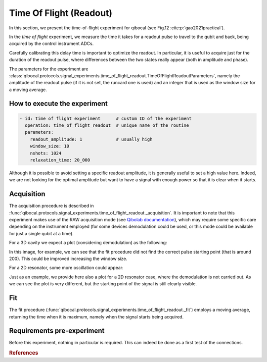 .. _Time Of Flight:

Time Of Flight (Readout)
========================

In this section, we present the time-of-flight experiment for qibocal (see Fig.12 :cite:p:`gao2021practical`).

In the `time of flight` experiment, we measure the time it takes for a readout pulse to travel to the qubit and back, being acquired by the control instrument ADCs.

Carefully calibrating this delay time is important to optimize the readout. In particular, it is useful to acquire just for the duration of the readout pulse, where differences between the two states really appear (both in amplitude and phase).

The parameters for the experiment are :class:`qibocal.protocols.signal_experiments.time_of_flight_readout.TimeOfFlightReadoutParameters`, namely the amplitude of the readout pulse (if it is not set, the runcard one is used) and an integer that is used as the window size for a moving average.

How to execute the experiment
^^^^^^^^^^^^^^^^^^^^^^^^^^^^^

.. code-block:: yaml

    - id: time of flight experiment      # custom ID of the experiment
      operation: time_of_flight_readout  # unique name of the routine
      parameters:
        readout_amplitude: 1             # usually high
        window_size: 10
        nshots: 1024
        relaxation_time: 20_000

Although it is possible to avoid setting a specific readout amplitude, it is generally useful to set a high value here. Indeed, we are not looking for the optimal amplitude but want to have a signal with enough power so that it is clear when it starts.

Acquisition
^^^^^^^^^^^

.. testcode::
   from qibolab.execution_parameters import AcquisitionType

The acquisition procedure is described in :func:`qibocal.protocols.signal_experiments.time_of_flight_readout._acquisition`. It is important to note that this experiment makes use of the RAW acquisition mode (see `Qibolab documentation <https://qibo.science/qibolab/stable/api-reference/qibolab.html#qibolab.execution_parameters.AcquisitionType>`_), which may require some specific care depending on the instrument employed (for some devices demodulation could be used, or this mode could be available for just a single qubit at a time).

For a 3D cavity we expect a plot (considering demodulation) as the following:

.. image:: time_of_flight.png

In this image, for example, we can see that the fit procedure did not find the correct pulse starting point (that is around 200). This could be improved increasing the window size.

For a 2D resonator, some more oscillation could appear:

.. image:: time_of_flight_2d.png

Just as an example, we provide here also a plot for a 2D resonator case, where the demodulation is not carried out.
As we can see the plot is very different, but the starting point of the signal is still clearly visible.

.. image:: time_of_flight_2d_nodem.png

Fit
^^^

The fit procedure (:func:`qibocal.protocols.signal_experiments.time_of_flight_readout._fit`) employs a moving average, returning the time when it is maximum, namely when the signal starts being acquired.

Requirements pre-experiment
^^^^^^^^^^^^^^^^^^^^^^^^^^^

Before this experiment, nothing in particular is required. This can indeed be done as a first test of the connections.

.. rubric:: References



.. bibliography::
   :filter: docname in docnames
   :style: plain
